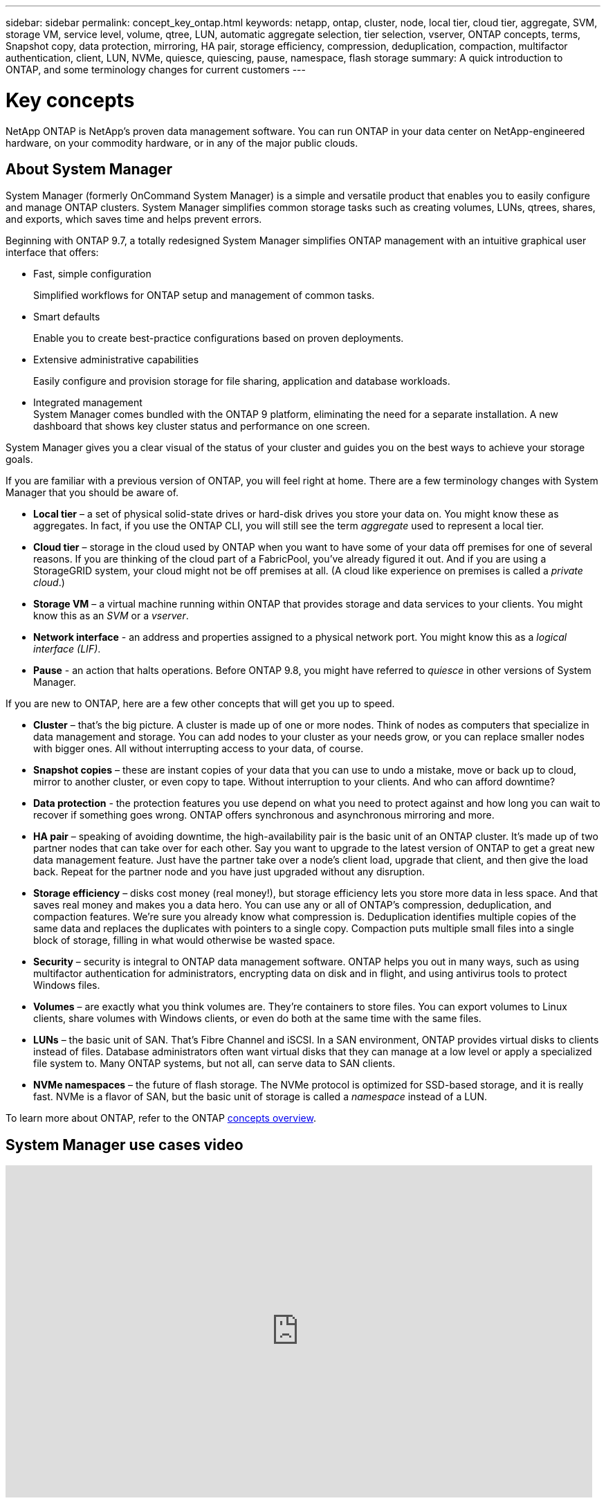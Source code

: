 ---
sidebar: sidebar
permalink: concept_key_ontap.html
keywords: netapp, ontap, cluster, node, local tier, cloud tier, aggregate, SVM, storage VM, service level, volume, qtree, LUN, automatic aggregate selection, tier selection, vserver, ONTAP concepts, terms, Snapshot copy, data protection, mirroring, HA pair, storage efficiency, compression, deduplication, compaction, multifactor authentication, client, LUN, NVMe, quiesce, quiescing, pause, namespace, flash storage
summary: A quick introduction to ONTAP, and some terminology changes for current customers
---

= Key concepts
:toc: macro
:toclevels: 1
:hardbreaks:
:nofooter:
:icons: font
:linkattrs:
:imagesdir: ./media/

[.lead]

NetApp ONTAP is NetApp’s proven data management software. You can run ONTAP in your data center on NetApp-engineered hardware, on your commodity hardware, or in any of the major public clouds.

== About System Manager

System Manager (formerly OnCommand System Manager) is a simple and versatile product that enables you to easily configure and manage ONTAP clusters. System Manager simplifies common storage tasks such as creating volumes, LUNs, qtrees, shares, and exports, which saves time and helps prevent errors.

Beginning with ONTAP 9.7, a totally redesigned System Manager simplifies ONTAP management with an intuitive graphical user interface that offers:

*	Fast, simple configuration
+
Simplified workflows for ONTAP setup and management of common tasks.
*	Smart defaults
+
Enable you to create best-practice configurations based on proven deployments.
*	Extensive administrative capabilities
+
Easily configure and provision storage for file sharing, application and database workloads.
*	Integrated management
System Manager comes bundled with the ONTAP 9 platform, eliminating the need for a separate installation. A new dashboard that shows key cluster status and performance on one screen.

System Manager gives you a clear visual of the status of your cluster and guides you on the best ways to achieve your storage goals.

If you are familiar with a previous version of ONTAP, you will feel right at home.  There are a few terminology changes with System Manager that you should be aware of.

* *Local tier* – a set of physical solid-state drives or hard-disk drives you store your data on. You might know these as aggregates. In fact, if you use the ONTAP CLI, you will still see the term _aggregate_ used to represent a local tier.

*	*Cloud tier* – storage in the cloud used by ONTAP when you want to have some of your data off premises for one of several reasons. If you are thinking of the cloud part of a FabricPool, you’ve already figured it out. And if you are using a StorageGRID system, your cloud might not be off premises at all. (A cloud like experience on premises is called a _private cloud_.)

*	*Storage VM* – a virtual machine running within ONTAP that provides storage and data services to your clients. You might know this as an _SVM_ or a _vserver_.

* *Network interface* -  an address and properties assigned to a physical network port.  You might know this as a _logical interface (LIF)_.

* *Pause* - an action that halts operations.  Before ONTAP 9.8, you might have referred to _quiesce_ in other versions of System Manager.

If you are new to ONTAP, here are a few other concepts that will get you up to speed.

*	*Cluster* – that’s the big picture. A cluster is made up of one or more nodes. Think of nodes as computers that specialize in data management and storage. You can add nodes to your cluster as your needs grow, or you can replace smaller nodes with bigger ones. All without interrupting access to your data, of course.

*	*Snapshot copies* – these are instant copies of your data that you can use to undo a mistake, move or back up to cloud, mirror to another cluster, or even copy to tape. Without interruption to your clients. And who can afford downtime?

*	*Data protection* - the protection features you use depend on what you need to protect against and how long you can wait to recover if something goes wrong. ONTAP offers synchronous and asynchronous mirroring and more.

* *HA pair* – speaking of avoiding downtime, the high-availability pair is the basic unit of an ONTAP cluster. It’s made up of two partner nodes that can take over for each other. Say you want to upgrade to the latest version of ONTAP to get a great new data management feature. Just have the partner take over a node’s client load, upgrade that client, and then give the load back. Repeat for the partner node and you have just upgraded without any disruption.

* *Storage efficiency* – disks cost money (real money!), but storage efficiency lets you store more data in less space. And that saves real money and makes you a data hero. You can use any or all of ONTAP's compression, deduplication, and compaction features. We're sure you already know what compression is. Deduplication identifies multiple copies of the same data and replaces the duplicates with pointers to a single copy. Compaction puts multiple small files into a single block of storage, filling in what would otherwise be wasted space.

*	*Security* – security is integral to ONTAP data management software. ONTAP helps you out in many ways, such as using multifactor authentication for administrators, encrypting data on disk and in flight, and using antivirus tools to protect Windows files.

* *Volumes* – are exactly what you think volumes are. They're containers to store files. You can export volumes to Linux clients, share volumes with Windows clients, or even do both at the same time with the same files.

*	*LUNs* – the basic unit of SAN. That’s Fibre Channel and iSCSI. In a SAN environment, ONTAP provides virtual disks to clients instead of files. Database administrators often want virtual disks that they can manage at a low level or apply a specialized file system to. Many ONTAP systems, but not all, can serve data to SAN clients.

* *NVMe namespaces* – the future of flash storage. The NVMe protocol is optimized for SSD-based storage, and it is really fast. NVMe is a flavor of SAN, but the basic unit of storage is called a _namespace_ instead of a LUN.

To learn more about ONTAP, refer to the ONTAP link:./concepts/index.html[concepts overview].

== System Manager use cases video

video::PrpfVnN3dyk[youtube, width=848, height=480]

//BURT 1353463, 5 Oct 2020
// ontap-issues-572, 13 july 2022